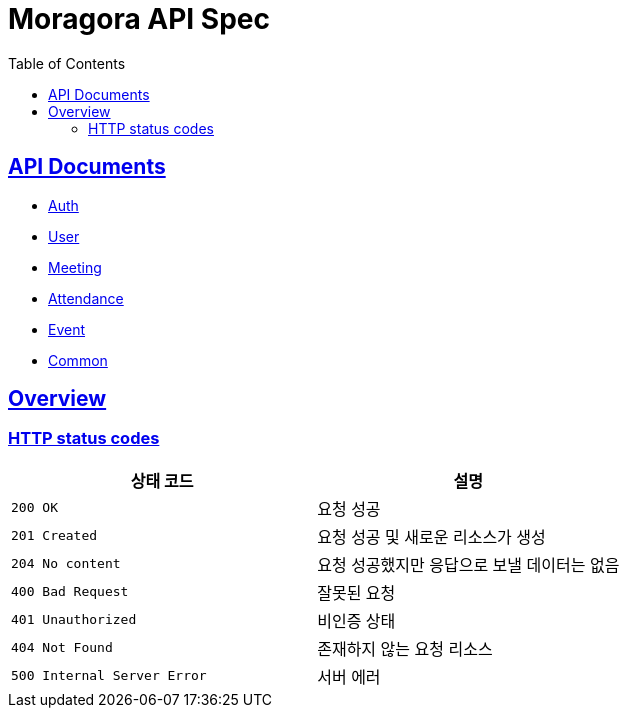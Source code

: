 = Moragora API Spec
:toc: left
:toclevels: 2
:sectlinks:
:source-highlighter: highlightjs

== API Documents

* link:auth.html[Auth]
* link:user.html[User]
* link:meeting.html[Meeting]
* link:attendance.html[Attendance]
* link:event.html[Event]
* link:common.html[Common]

[[overview]]
== Overview

[[overview-http-status-codes]]
=== HTTP status codes

|===
| 상태 코드 | 설명

| `200 OK`
| 요청 성공

| `201 Created`
| 요청 성공 및 새로운 리소스가 생성

| `204 No content`
| 요청 성공했지만 응답으로 보낼 데이터는 없음

| `400 Bad Request`
| 잘못된 요청

| `401 Unauthorized`
| 비인증 상태

| `404 Not Found`
| 존재하지 않는 요청 리소스

| `500 Internal Server Error`
| 서버 에러
|===

